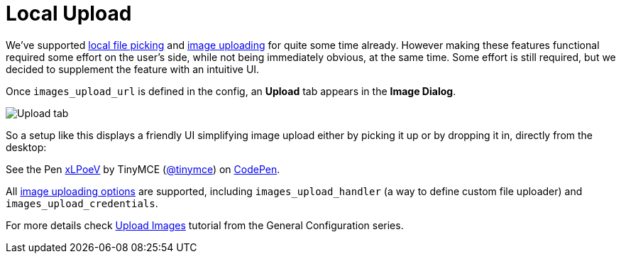 :rootDir: ../
:partialsDir: {rootDir}partials/
:imagesDir: {rootDir}images/
= Local Upload
:description: This example demonstrates the local file upload feature.
:keywords: example demo image local-upload
:title_nav: Local Upload

We've supported link:{baseurl}/demo/file-picker/[local file picking] and link:{baseurl}/general-configuration-guide/upload-images/[image uploading] for quite some time already. However making these features functional required some effort on the user's side, while not being immediately obvious, at the same time. Some effort is still required, but we decided to supplement the feature with an intuitive UI.

Once `images_upload_url` is defined in the config, an *Upload* tab appears in the *Image Dialog*.

image::demo_local-upload_01.png[Upload tab]

So a setup like this displays a friendly UI simplifying image upload either by picking it up or by dropping it in, directly from the desktop:

++++
<p data-height="400" data-theme-id="0" data-slug-hash="xLPoeV" data-default-tab="result" data-user="tinymce" class="codepen">
  See the Pen <a href="http://codepen.io/tinymce/pen/xLPoeV/">xLPoeV</a>
  by TinyMCE (<a href="http://codepen.io/tinymce">@tinymce</a>)
  on <a href="http://codepen.io">CodePen</a>.
</p>
<script async src="//assets.codepen.io/assets/embed/ei.js"></script>
++++

All link:{baseurl}/general-configuration-guide/upload-images/#imageuploaderoptions[image uploading options] are supported, including `images_upload_handler` (a way to define custom file uploader) and `images_upload_credentials`.

For more details check link:{baseurl}/general-configuration-guide/upload-images/[Upload Images] tutorial from the General Configuration series.
